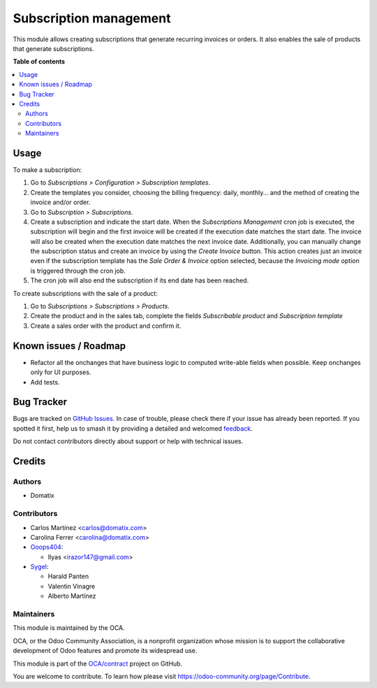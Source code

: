 =======================
Subscription management
=======================

.. 
   !!!!!!!!!!!!!!!!!!!!!!!!!!!!!!!!!!!!!!!!!!!!!!!!!!!!
   !! This file is generated by oca-gen-addon-readme !!
   !! changes will be overwritten.                   !!
   !!!!!!!!!!!!!!!!!!!!!!!!!!!!!!!!!!!!!!!!!!!!!!!!!!!!
   !! source digest: sha256:7ce64c258eeb9f3fbecdec056e16c8e966b2f0b456800d16120468a925be2fea
   !!!!!!!!!!!!!!!!!!!!!!!!!!!!!!!!!!!!!!!!!!!!!!!!!!!!

.. |badge1| image:: https://img.shields.io/badge/maturity-Beta-yellow.png
    :target: https://odoo-community.org/page/development-status
    :alt: Beta
.. |badge2| image:: https://img.shields.io/badge/licence-AGPL--3-blue.png
    :target: http://www.gnu.org/licenses/agpl-3.0-standalone.html
    :alt: License: AGPL-3
.. |badge3| image:: https://img.shields.io/badge/github-OCA%2Fcontract-lightgray.png?logo=github
    :target: https://github.com/OCA/contract/tree/17.0/subscription_oca
    :alt: OCA/contract
.. |badge4| image:: https://img.shields.io/badge/weblate-Translate%20me-F47D42.png
    :target: https://translation.odoo-community.org/projects/contract-17-0/contract-17-0-subscription_oca
    :alt: Translate me on Weblate
.. |badge5| image:: https://img.shields.io/badge/runboat-Try%20me-875A7B.png
    :target: https://runboat.odoo-community.org/builds?repo=OCA/contract&target_branch=17.0
    :alt: Try me on Runboat

|badge1| |badge2| |badge3| |badge4| |badge5|

This module allows creating subscriptions that generate recurring
invoices or orders. It also enables the sale of products that generate
subscriptions.

**Table of contents**

.. contents::
   :local:

Usage
=====

To make a subscription:

1. Go to *Subscriptions > Configuration > Subscription templates*.
2. Create the templates you consider, choosing the billing frequency:
   daily, monthly... and the method of creating the invoice and/or
   order.
3. Go to *Subscription > Subscriptions*.
4. Create a subscription and indicate the start date. When the
   *Subscriptions Management* cron job is executed, the subscription
   will begin and the first invoice will be created if the execution
   date matches the start date. The invoice will also be created when
   the execution date matches the next invoice date. Additionally, you
   can manually change the subscription status and create an invoice by
   using the *Create Invoice* button. This action creates just an
   invoice even if the subscription template has the *Sale Order &
   Invoice* option selected, because the *Invoicing mode* option is
   triggered through the cron job.
5. The cron job will also end the subscription if its end date has been
   reached.

To create subscriptions with the sale of a product:

1. Go to *Subscriptions > Subscriptions > Products*.
2. Create the product and in the sales tab, complete the fields
   *Subscribable product* and *Subscription template*
3. Create a sales order with the product and confirm it.

Known issues / Roadmap
======================

-  Refactor all the onchanges that have business logic to computed
   write-able fields when possible. Keep onchanges only for UI purposes.
-  Add tests.

Bug Tracker
===========

Bugs are tracked on `GitHub Issues <https://github.com/OCA/contract/issues>`_.
In case of trouble, please check there if your issue has already been reported.
If you spotted it first, help us to smash it by providing a detailed and welcomed
`feedback <https://github.com/OCA/contract/issues/new?body=module:%20subscription_oca%0Aversion:%2017.0%0A%0A**Steps%20to%20reproduce**%0A-%20...%0A%0A**Current%20behavior**%0A%0A**Expected%20behavior**>`_.

Do not contact contributors directly about support or help with technical issues.

Credits
=======

Authors
-------

* Domatix

Contributors
------------

-  Carlos Martínez <carlos@domatix.com>
-  Carolina Ferrer <carolina@domatix.com>
-  `Ooops404 <https://www.ooops404.com>`__:

   -  Ilyas <irazor147@gmail.com>

-  `Sygel <https://www.sygel.es>`__:

   -  Harald Panten
   -  Valentin Vinagre
   -  Alberto Martínez

Maintainers
-----------

This module is maintained by the OCA.

.. image:: https://odoo-community.org/logo.png
   :alt: Odoo Community Association
   :target: https://odoo-community.org

OCA, or the Odoo Community Association, is a nonprofit organization whose
mission is to support the collaborative development of Odoo features and
promote its widespread use.

This module is part of the `OCA/contract <https://github.com/OCA/contract/tree/17.0/subscription_oca>`_ project on GitHub.

You are welcome to contribute. To learn how please visit https://odoo-community.org/page/Contribute.
